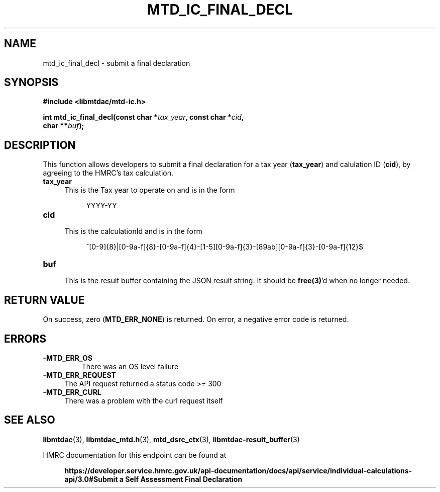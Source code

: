 .TH MTD_IC_FINAL_DECL 3 "July 29, 2022" "" "libmtdac"

.SH NAME

mtd_ic_final_decl \- submit a final declaration

.SH SYNOPSIS

.B #include <libmtdac/mtd-ic.h>
.PP
.nf
.BI "int mtd_ic_final_decl(const char *" tax_year ", const char *" cid ",
.BI "                      char **" buf );
.fi

.SH DESCRIPTION

This function allows developers to submit a final declaration for a tax year
(\fBtax_year\fP) and calulation ID (\fBcid\fP), by agreeing to the HMRC's tax
calculation.

.TP 4
.B tax_year
This is the Tax year to operate on and is in the form
.RE

.RS 8
YYYY-YY
.RE

.TP
.B cid
.RS 4
This is the calculationId and is in the form
.RE

.RS 8
^[0-9]{8}|[0-9a-f]{8}-[0-9a-f]{4}-[1-5][0-9a-f]{3}-[89ab][0-9a-f]{3}-[0-9a-f]{12}$
.RE

.TP
.B buf
.RS 4
This is the result buffer containing the JSON result string. It should be
\fBfree(3)\fP'd when no longer needed.
.RE

.SH RETURN VALUE

On success, zero (\fBMTD_ERR_NONE\fP) is returned. On error, a negative error
code is returned.

.SH ERRORS

.TP
.B -MTD_ERR_OS
There was an OS level failure

.TP 4
.B -MTD_ERR_REQUEST
The API request returned a status code >= 300

.TP
.B -MTD_ERR_CURL
There was a problem with the curl request itself

.SH SEE ALSO

.BR libmtdac (3),
.BR libmtdac_mtd.h (3),
.BR mtd_dsrc_ctx (3),
.BR libmtdac-result_buffer (3)

.PP
HMRC documentation for this endpoint can be found at
.PP

.in +4
.nf
.B https://developer.service.hmrc.gov.uk/api-documentation/docs/api/service/individual-calculations-api/3.0#Submit a Self Assessment Final Declaration
.fi
